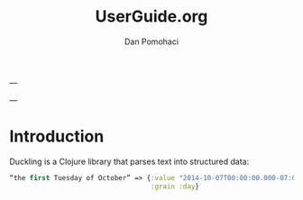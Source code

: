 #+TITLE: UserGuide.org
#+DESCRIPTION:er guide for duckling
#+AUTHOR: Dan Pomohaci
#+EMAIL: dan.pomohaci@gmail.com
#+STARTUP: overview

---

---

* Introduction 

Duckling is a Clojure library that parses text into structured data:
#+BEGIN_SRC clojure
“the first Tuesday of October” => {:value "2014-10-07T00:00:00.000-07:00"
                                   :grain :day}
#+END_SRC

